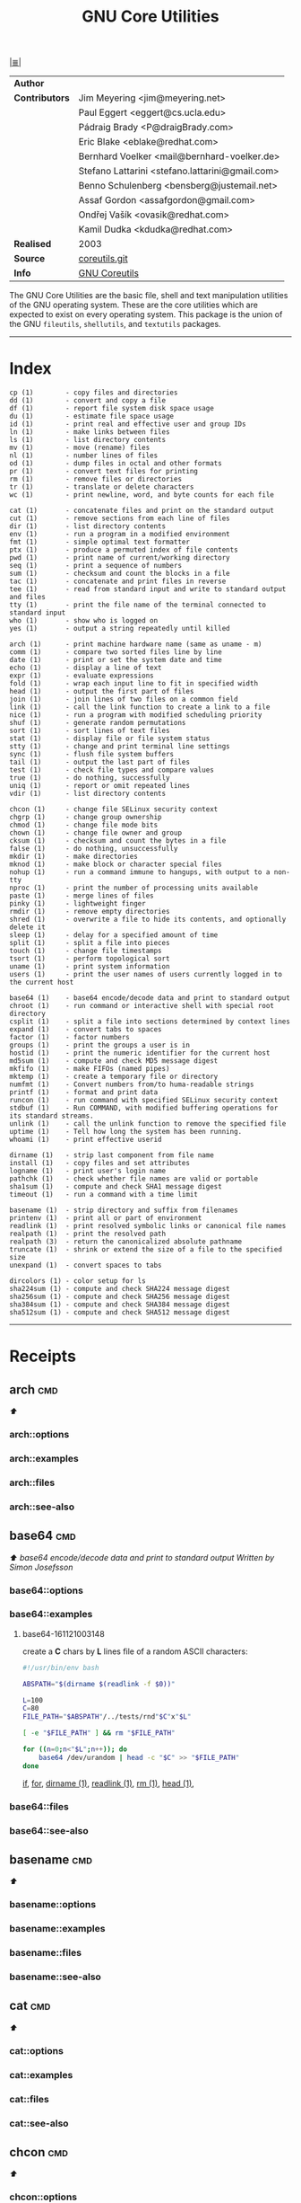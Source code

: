 # File       : gnu-core-utilities.md
# Created    : Wed 14 Oct 2015 23:07:41
# Modified   : <2017-7-30 Sun 08:53:00 BST> sharlatan
# Maintainer : sharlatan
# Sinopsis   :

#+OPTIONS: num:nil

[[file:../cix-main.org][|≣|]]
#+TITLE: GNU Core Utilities

|--------------+-------------------------------------------------|
| *Author*       |                                                 |
| *Contributors* | Jim Meyering <jim@meyering.net>                 |
|              | Paul Eggert <eggert@cs.ucla.edu>                |
|              | Pádraig Brady <P@draigBrady.com>                |
|              | Eric Blake <eblake@redhat.com>                  |
|              | Bernhard Voelker <mail@bernhard-voelker.de>     |
|              | Stefano Lattarini <stefano.lattarini@gmail.com> |
|              | Benno Schulenberg <bensberg@justemail.net>      |
|              | Assaf Gordon <assafgordon@gmail.com>            |
|              | Ondřej Vašík <ovasik@redhat.com>                |
|              | Kamil Dudka <kdudka@redhat.com>                 |
| *Realised*     | 2003                                            |
| *Source*       | [[http://git.savannah.gnu.org/cgit/coreutils.git][coreutils.git]]                                   |
| *Info*         | [[http://www.gnu.org/software/coreutils/manual/coreutils.html][GNU Coreutils]]                                   |
|--------------+-------------------------------------------------|

The GNU Core Utilities are the basic file, shell and text manipulation utilities
of the GNU operating system.  These are the core utilities which are expected to
exist  on  every  operating system.   This  package  is  the  union of  the  GNU
=fileutils=, =shellutils=, and =textutils= packages.
-----

* Index
#+BEGIN_EXAMPLE
    cp (1)        - copy files and directories
    dd (1)        - convert and copy a file
    df (1)        - report file system disk space usage
    du (1)        - estimate file space usage
    id (1)        - print real and effective user and group IDs
    ln (1)        - make links between files
    ls (1)        - list directory contents
    mv (1)        - move (rename) files
    nl (1)        - number lines of files
    od (1)        - dump files in octal and other formats
    pr (1)        - convert text files for printing
    rm (1)        - remove files or directories
    tr (1)        - translate or delete characters
    wc (1)        - print newline, word, and byte counts for each file

    cat (1)       - concatenate files and print on the standard output
    cut (1)       - remove sections from each line of files
    dir (1)       - list directory contents
    env (1)       - run a program in a modified environment
    fmt (1)       - simple optimal text formatter
    ptx (1)       - produce a permuted index of file contents
    pwd (1)       - print name of current/working directory
    seq (1)       - print a sequence of numbers
    sum (1)       - checksum and count the blocks in a file
    tac (1)       - concatenate and print files in reverse
    tee (1)       - read from standard input and write to standard output and files
    tty (1)       - print the file name of the terminal connected to standard input
    who (1)       - show who is logged on
    yes (1)       - output a string repeatedly until killed

    arch (1)      - print machine hardware name (same as uname - m)
    comm (1)      - compare two sorted files line by line
    date (1)      - print or set the system date and time
    echo (1)      - display a line of text
    expr (1)      - evaluate expressions
    fold (1)      - wrap each input line to fit in specified width
    head (1)      - output the first part of files
    join (1)      - join lines of two files on a common field
    link (1)      - call the link function to create a link to a file
    nice (1)      - run a program with modified scheduling priority
    shuf (1)      - generate random permutations
    sort (1)      - sort lines of text files
    stat (1)      - display file or file system status
    stty (1)      - change and print terminal line settings
    sync (1)      - flush file system buffers
    tail (1)      - output the last part of files
    test (1)      - check file types and compare values
    true (1)      - do nothing, successfully
    uniq (1)      - report or omit repeated lines
    vdir (1)      - list directory contents

    chcon (1)     - change file SELinux security context
    chgrp (1)     - change group ownership
    chmod (1)     - change file mode bits
    chown (1)     - change file owner and group
    cksum (1)     - checksum and count the bytes in a file
    false (1)     - do nothing, unsuccessfully
    mkdir (1)     - make directories
    mknod (1)     - make block or character special files
    nohup (1)     - run a command immune to hangups, with output to a non-tty
    nproc (1)     - print the number of processing units available
    paste (1)     - merge lines of files
    pinky (1)     - lightweight finger
    rmdir (1)     - remove empty directories
    shred (1)     - overwrite a file to hide its contents, and optionally delete it
    sleep (1)     - delay for a specified amount of time
    split (1)     - split a file into pieces
    touch (1)     - change file timestamps
    tsort (1)     - perform topological sort
    uname (1)     - print system information
    users (1)     - print the user names of users currently logged in to the current host

    base64 (1)    - base64 encode/decode data and print to standard output
    chroot (1)    - run command or interactive shell with special root directory
    csplit (1)    - split a file into sections determined by context lines
    expand (1)    - convert tabs to spaces
    factor (1)    - factor numbers
    groups (1)    - print the groups a user is in
    hostid (1)    - print the numeric identifier for the current host
    md5sum (1)    - compute and check MD5 message digest
    mkfifo (1)    - make FIFOs (named pipes)
    mktemp (1)    - create a temporary file or directory
    numfmt (1)    - Convert numbers from/to huma-readable strings
    printf (1)    - format and print data
    runcon (1)    - run command with specified SELinux security context
    stdbuf (1)    - Run COMMAND, with modified buffering operations for its standard streams.
    unlink (1)    - call the unlink function to remove the specified file
    uptime (1)    - Tell how long the system has been running.
    whoami (1)    - print effective userid

    dirname (1)   - strip last component from file name
    install (1)   - copy files and set attributes
    logname (1)   - print user's login name
    pathchk (1)   - check whether file names are valid or portable
    sha1sum (1)   - compute and check SHA1 message digest
    timeout (1)   - run a command with a time limit

    basename (1)  - strip directory and suffix from filenames
    printenv (1)  - print all or part of environment
    readlink (1)  - print resolved symbolic links or canonical file names
    realpath (1)  - print the resolved path
    realpath (3)  - return the canonicalized absolute pathname
    truncate (1)  - shrink or extend the size of a file to the specified size
    unexpand (1)  - convert spaces to tabs

    dircolors (1) - color setup for ls
    sha224sum (1) - compute and check SHA224 message digest
    sha256sum (1) - compute and check SHA256 message digest
    sha384sum (1) - compute and check SHA384 message digest
    sha512sum (1) - compute and check SHA512 message digest
#+END_EXAMPLE
-----

* Receipts
** arch                                                                         :cmd:
[[Index][⬆]]
*** arch::options
*** arch::examples
*** arch::files
*** arch::see-also
** base64                                                                       :cmd:
[[Index][⬆]] /base64 encode/decode data and print to standard output/
/Written by Simon Josefsson/
*** base64::options
*** base64::examples
**** base64-161121003148
create a *C* chars by *L* lines file of a random ASCII characters:
#+BEGIN_SRC sh
  #!/usr/bin/env bash

  ABSPATH="$(dirname $(readlink -f $0))"

  L=100
  C=80
  FILE_PATH="$ABSPATH"/../tests/rnd"$C"x"$L"

  [ -e "$FILE_PATH" ] && rm "$FILE_PATH"

  for ((n=0;n<"$L";n++)); do
      base64 /dev/urandom | head -c "$C" >> "$FILE_PATH"
  done
#+END_SRC
[[file:./cix-gnu-bash-builtin.org::*if][if]],
[[file:./cix-gnu-bash-builtin.org::*for][for]],
[[file:./cix-gnu-core-utilities.org::*dirname][dirname (1)]],
[[file:./cix-gnu-core-utilities.org::*readlink][readlink (1)]],
[[file:./cix-gnu-core-utilities.org::*rm][rm (1)]],
[[file:./cix-gnu-core-utilities.org::*head][head (1)]],

*** base64::files
*** base64::see-also
** basename                                                                     :cmd:
[[Index][⬆]]
*** basename::options
*** basename::examples
*** basename::files
*** basename::see-also
** cat                                                                          :cmd:
[[Index][⬆]]
*** cat::options
*** cat::examples
*** cat::files
*** cat::see-also
** chcon                                                                        :cmd:
[[Index][⬆]]
*** chcon::options
*** chcon::examples
*** chcon::files
*** chcon::see-also
** chgrp                                                                        :cmd:
[[Index][⬆]]
*** chgrp::options
*** chgrp::examples
*** chgrp::files
*** chgrp::see-also
** chmod                                                                        :cmd:
[[Index][⬆]] /change file mode bits/
/Written by David MacKenzie and Jim Meyering/

*** chmod::options
/[ugoa+-=rwxXstA]/
/[{1,7}{1,7}{1,7}]/

*** chmod::examples
*** chmod::files
*** chmod::see-also
** chown                                                                        :cmd:
[[Index][⬆]]
*** chown::options
*** chown::examples
*** chown::files
*** chown::see-also
** chroot                                                                       :cmd:
[[Index][⬆]]
*** chroot::options
*** chroot::examples
*** chroot::files
*** chroot::see-also
** cksum                                                                        :cmd:
[[Index][⬆]]
*** cksum::options
*** cksum::examples
*** cksum::files
*** cksum::see-also
** comm                                                                         :cmd:
[[Index][⬆]] /compare two sorted files line by line/.
/Written by Richard M. Stallman and David MacKenzie/
*** comm::options
*** comm::examples
*** comm::files
*** comm::see-also
  [[file:./cix-gnu-core-utilities.org::*join][join(1)]], [[file:./cix-gnu-core-utilities.org::*uniq][uniq(1)]]
** cp                                                                           :cmd:
[[Index][⬆]]
*** cp::options
*** cp::examples
*** cp::files
*** cp::see-also
** csplit                                                                       :cmd:
[[Index][⬆]]
*** csplit::options
*** csplit::examples
*** csplit::files
*** csplit::see-also
** cut                                                                          :cmd:
[[Index][⬆]]
*** cut::options
*** cut::examples
*** cut::files
*** cut::see-also
** date                                                                         :cmd:
[[Index][⬆]]
*** date::options
*** date::examples
*** date::files
*** date::see-also
** dd                                                                           :cmd:
[[Index][⬆]] /convert and copy a file/
/Written by Paul Rubin, David MacKenzie, and Stuart Kemp./

*** dd::options

|--------------+-------------------|
| =bs=BYTES=     | c w b K MB M GB G |
| =cbs=BYTES=    |                   |
| =conv=CONVS=   |                   |
| =count=N=      |                   |
| =ibs=BYTES=    |                   |
| =if=FILE=      | Input file        |
| =iflag=FLAGS=  |                   |
| =obs=BYTES=    |                   |
| =of=FILE=      | Output file       |
| =oflag=FLAGS=  |                   |
| =seek=N=       |                   |
| =skip=N=       |                   |
| =status=LEVEL= |                   |
|--------------+-------------------|

*** dd::examples
**** dd-161124233800
Output your microphone to a remote computer's speaker:
:    ~$ dd if=/dev/dsp | ssh -c arcfour -C username@host dd of=/dev/dsp
[[file:./cix-openssh.org::*ssh][ssh (1)]]

**** dd-161124225351
Killing features of =dd=:
:    ~# dd if=/dev/zero of=/dev/sdX    #  format device
:    ~# dd if=/dev/random of=/dev/port #  freeze the system

**** dd-161116230224
Memory I/O speed test with 34G of data:
:    ~$ time dd if=/dev/zero of=/dev/null bs=1M count=32768

**** dd-161221215259
Make an image of and device and send it via ssh (or receive it):
:    ~$ dd if=/dev/sda | gzip -1 - | ssh user@local dd of=img.gz     # from remote
:    ~$ ssh user@remote "dd if=/dev/sda | gzip -1 -" | dd of=img.zip # from local
:    ~$ ssh user@remote "dd if=/dev/cdrom" | dd of=remote_cdrom.iso
[[file::*gzip][gzip (1)]] [[file:./cix-openssh.org::*ssh][ssh (1)]]

**** dd-170720235928
Read =file1= and =file2= and append output back to =file1=:
:    ~$ cat file1 <(dd if=file2 bs="$(wc -c file2)" count=1) >> file2

**** dd-161113185213
Test NFS, LAN and I/O speed:
#+BEGIN_SRC sh
  #!/usr/bin/bash

  NFS_PATH="/mount/point/of/nfs/dir"
  echo "Write speed"
  time dd if=/dev/zero of="$NFS_PATH"/test_file bs=16k count=16384

  echo "Read speed"
  time dd if="$NFS_PATH"/test_file of=/dev/null bs=16k
#+END_SRC
[[./cix-gnu-bash-builtin.org::echo][echo]] [[file::*time][time (1)]]

**** dd-161113185234
Copy and restore MBR of block device (HDD/SSD):
#+BEGIN_SRC sh
  #!/usr/bin/bash

  BLK_CP="/dev/sda"
  BLK_RS="/dev/sdb"
  MBR="$HOME"/mbr.img
  echo "Copy MBR data from $BLK_CP"  dd if="$BLK_CP" of="$MBR" bs=512 count=1
  echo "Restore MBR data to $BLK_RS"
  dd if="$MBR" of="$BLK_RS"
#+END_SRC
[[./cix-gnu-bash-builtin.org::echo][echo]]

**** dd-161113185337                                                            :test:block_device:stress_test:
stress test of BLOCK device with random size files to a random sector number:
#+BEGIN_SRC sh
  #!/usr/bin/bash

  # WARRNING: IT COULD DAMAGE YOUR DEVICE!
  MNT_PATH="/mnt/lv_test"
  DEV_NAME="sdc"
  DEV_SIZE=$(cat "/sys/block/$DEV_NAME/size")
  MBR=512

  while true; do
      SECTOR="$(shuf -i"$MBR"-"$DEV_SIZE" -n1)"
      LENGTH="$(shuf -i"$SECTOR"-"$DEV_SIZE" -n1)"

      # write to DEV
      dd if=/dev/urandom \
         of="$MNT_PATH"/file_name \
         seek="$SECTOR" \
         count="$LENGTH"b 1>/dev/null

      # read from DEV
      dd if="$MNT_PATH"/file_name of=/dev/null 1>/dev/null

      # clean up and loop
      rm "$MNT_PATH"/file_name
  done
#+END_SRC
[[./cix-gnu-core-utilities.org::*shuf][shuf (1)]] [[file:./cix-gnu-core-utilities.org::*rm][rm (1)]] [[./cix-gnu-core-utilities.org::*cat][cat (1)]] [[./cix-gnu-bash-builtin.org::*while][while]]

**** dd-161115233028                                                            :copy:clone:backup:hdd:
duplicate several drives concurrently:
#+BEGIN_SRC sh
  #!/usr/bin/env bash

  DEV_1="/dev/sda"
  DEV_2="/dev/sdb"
  DEV_3="/dev/sdc"
  DEV_4="/dev/sdd"

  # Add as many as needed afte tee command
  dd if="$DEV_1" bs=64k \
      | tee >(dd of="$DEV_2" bs=64k) \
            >(dd of="$DEV_3" bs=64k) \
      | dd of="$DEV_4" bs=64k
#+END_SRC
[[file:./cix-gnu-core-utilities.org::*tee][tee (1)]]

*** dd::files
*** dd::see-also
** df                                                                           :cmd:
[[Index][⬆]]
*** df::options
*** df::examples
*** df::files
*** df::see-also
** dir                                                                          :cmd:
[[Index][⬆]]
*** dir::options
*** dir::examples
*** dir::files
*** dir::see-also
** dircolors                                                                    :cmd:
[[Index][⬆]]
*** dircolors::options
*** dircolors::examples
*** dircolors::files
*** dircolors::see-also
** dirname                                                                      :cmd:
[[Index][⬆]]
*** dirname::options
*** dirname::examples
*** dirname::files
*** dirname::see-also
** du                                                                           :cmd:
[[Index][⬆]] /estimate file space usage/
/Written by Torbjorn Granlund, David MacKenzie, Paul Eggert, and Jim Meyering./
*** du::options
*** du::examples
**** du-170721002845
Show size of hiden and normal dirrectores of the current location:
:   ~$ du -sch .[!.]* * | sort -h
=.[!.]*= It's a glob that lists all the files that start with a single =.=

*** du::files
*** du::see-also
** echo                                                                         :cmd:
[[Index][⬆]]
*** echo::options
*** echo::examples
*** echo::files
*** echo::see-also
** env                                                                          :cmd:
[[Index][⬆]]
*** env::options
*** env::examples
*** env::files
*** env::see-also
** expand                                                                       :cmd:
[[Index][⬆]]
*** expand::options
*** expand::examples
*** expand::files
*** expand::see-also
** expr                                                                         :cmd:
[[Index][⬆]] /evaluate expressions/
/Written by Mike Parker, James Youngman, and Paul Eggert./
*** expr::options
: expr arg1 operator arg2 [ operator arg3 ... ]

*** expr::examples
**** expr-161128225759                                                          :grep:patern:text:matchin:
"grep" like examples of using *expr*: grep patern text matching
#+BEGIN_SRC sh
  #!/usr/bin/env bash

  TEST_VAR="Value of Expression is 10"

  expr "$TEST_VAR" : '.*'         # number of chars
  expr "$TEST_VAR" : '\(.*\)'     # match all chars and print them
  expr "$TEST_VAR" : '[A-Z]*'     # number of UPPER case chars at the begining
  expr "$TEST_VAR" : '\(.....\)'  # truncate to 5 chars
#+END_SRC
*** expr::files
*** expr::see-also
** factor                                                                       :cmd:
[[Index][⬆]]
*** factor::options
*** factor::examples
*** factor::files
*** factor::see-also
** false                                                                        :cmd:
[[Index][⬆]]
*** false::options
*** false::examples
*** false::files
*** false::see-also
** fmt                                                                          :cmd:
[[Index][⬆]]
*** fmt::options
*** fmt::examples
*** fmt::files
*** fmt::see-also
** fold                                                                         :cmd:
[[Index][⬆]]
*** fold::options
*** fold::examples
*** fold::files
*** fold::see-also
** groups                                                                       :cmd:
[[Index][⬆]]
*** groups::options
*** groups::examples
*** groups::files
*** groups::see-also
** head                                                                         :cmd:
[[Index][⬆]]
*** head::options
*** head::examples
*** head::files
*** head::see-also
** hostid                                                                       :cmd:
[[Index][⬆]]
*** hostid::options
*** hostid::examples
*** hostid::files
*** hostid::see-also
** id                                                                           :cmd:
[[Index][⬆]]
*** id::options
*** id::examples
*** id::files
*** id::see-also
** install                                                                      :cmd:
[[Index][⬆]]
*** install::options
*** install::examples
*** install::files
*** install::see-also
** join                                                                         :cmd:
[[Index][⬆]]
*** join::options
*** join::examples
*** join::files
*** join::see-also
** link                                                                         :cmd:
[[Index][⬆]]
*** link::options
*** link::examples
*** link::files
*** link::see-also
** ln                                                                           :cmd:
[[Index][⬆]] /make links between files/
/Written by Mike Parker and David MacKenzie./

*** ln::options
*** ln::examples
**** ln-161124233149
repoint symlink to another file:
:    ~$ ln -nfs TARGET_PATH LINK_NAME

*** ln::files
*** ln::see-also
    [[file:./cix-gnu-core-utilities.org::*link][link (2)]]

** logname                                                                      :cmd:
[[Index][⬆]]
*** logname::options
*** logname::examples
*** logname::files
*** logname::see-also
** ls                                                                           :cmd:
[[Index][⬆]] /list directory contents/.
/Written by Richard M. Stallman and David MacKenzie./
*** ls::options
: ls [-aAlbBCdDfFghHiIklLmNopqQrRsStTuvwxXZ1] [FILE/DIRECTORY]

*** ls::examples

**** ls-161226204717
List block devices:
:    ~$ ls -l /dev /dev/mapper | grep '^b'
[[file:./cix-gnu-grep.org::*grep][grep (1)]]

**** ls-161118234510
Tree view of all sub directories:
#+BEGIN_SRC sh
  #!/usr/bin/env bash

  ls -R \
      | grep ":$" \
      | sed -e 's/:$//' \
            -e 's/[^-][^\/]*\//--/g' \
            -e 's/^/   /' \
            -e 's/-/|/'
#+END_SRC
[[file:./cix-gnu-grep.org::*grep][grep (1)]] [[file:./cix-sed.org::*sed][sed (1)]]

**** ls-161107232103
Sweet memorising examples of using *ls*:
:    ~$ ls -Rotti
:    ~$ ls -Ham
:    ~$ ls -and
:    ~$ ls -laSh
:    ~$ ls -Qam


**** ls-161107232114
List only - dir, files, links, hidden dirs, hidden files hidden links, exec
files. Actively using *-F* key to classify */=>@|:
:    ~$ ls -F | grep '/' | cut -d/ -f1              # directories
:    ~$ ls -p | grep -v /                           # files
:    ~$ ls -F | grep '[@]' | cut -d@ -f1            # links
:    ~$ ls -d .*/ | cut -d/ -f1                     # hiden direcotires
:    ~$ ls -a | grep "^\."                          # hiden files
:    ~$ ls -Fa | grep "\." | grep "@" | cut -d@ -f1 # hiden links
[[file:./cix-gnu-grep.org::*grep][grep (1)]] [[file:./cix-gnu-core-utilities.org::*cut][cut (1)]]

**** ls-151114230741
aliases best practice:
#+BEGIN_EXAMPLE
    alias ls="ls -1p --color=auto"
    alias l="ls -lhGgo"
    alias ll="ls -lh"
    alias la="ls -lhGgoA"
    alias lt="ls -lhGgotr"
    alias lS="ls -lhGgoSr"
    alias l.="ls -lhGgod .*"
    alias lhead="ls -lhGgo | head"
    alias ltail="ls -lhGgo | tail"
    alias lmore='ls -lhGgo | more'
#+END_EXAMPLE
*** ls::see-also
  [[file:./cix-gnu-core-utilities.org::*dir][dir (1)]]
** md5sum                                                                       :cmd:
[[Index][⬆]]
*** md5sum::options
*** md5sum::examples
*** md5sum::files
*** md5sum::see-also
** mkdir                                                                        :cmd:
[[Index][⬆]] /make directories/
/Written by David MacKenzie/
*** mkdir::options
| -p | create full path |
*** mkdir::examples
**** mkdir-161120111806
create a set of 135199 directories:
:    ~$ mkdir ./test_dir{1..1}{a..z}{A..Z}

create a directory tree with one line:
:    ~$ mkdir -p project/{lib/ext,bin,src,doc/{html,info,pdf},demo/stat/a}
*** mkdir::files
*** mkdir::see-also
** mkfifo                                                                       :cmd:
[[Index][⬆]]
*** mkfifo::options
*** mkfifo::examples
*** mkfifo::files
*** mkfifo::see-also
** mknod                                                                        :cmd:
[[Index][⬆]]
*** mknod::options
*** mknod::examples
*** mknod::files
*** mknod::see-also
** mktemp                                                                       :cmd:
[[Index][⬆]] /create a temporary file or directory/
/Written by Jim Meyering and Eric Blake./
*** mktemp::options
#+NAME: core-utilities--mktemp-opt
| OPT              | FROM V.1 | END V. | DESC                                  |
|------------------+----------+--------+---------------------------------------|
| =-d, --directory=  |          |        | create a directory                    |
| =-u, --dry-run=    |          |        | do not create anything                |
| =-q, --quiet=      |          |        | suppress diagnostics                  |
| =--suffix=SUFF=    |          |        | append SUFF to TEMPLATE               |
| =-p DIR, --tmpdir= |          |        | interpret  TEMPLATE  relative  to DIR |
| =-t=               |          |        |                                       |
|------------------+----------+--------+---------------------------------------|

*** mktemp::examples
**** mktemp-170730001143
Create a temporary dirrectory in =/tmp=:
:    ~$ mktemp -d -t test_dir.XXX

*** mktemp::files
*** mktemp::see-also
** mv                                                                           :cmd:
[[Index][⬆]] /move (rename) files/
/Written by Mike Parker, David MacKenzie, and Jim Meyering./
*** mv::options
*** mv::examples
**** mv-161130220901
replace spaces in file/dir name with underscore "_":
#+BEGIN_SRC sh
  #!/usr/bin/env bash

  SEARCH_PATH="$HOME"/Downloads

  # First, replace spaces in dir names,
  # Keep trying utill all pathes changed.
  while true; do
      [[ -z $(find "$SEARCH_PATH" -type d -name "* *") ]] && echo "Clean" && break

      find "$SEARCH_PATH" -type d -name "* *" -print \
          | while read dir; do
          new_dir=$(echo "$dir" | sed 's/ /_/g')
          mv "$dir" "$new_dir"
      done
  done

  # Replace spaces in files after that
  find "$SEARCH_PATH" -type f -name "* *" -print \
      | while read file; do
      new_file=$(echo "$file" | sed 's/ /_/g')
      mv "$file" "$new_file"
  done
#+END_SRC
  [[file:./cix-gnu-bash-builtin.org::*while][while]], [[file:./cix-gnu-bash-builtin.org::*read][read]], [[file:./cix-gnu-core-utilities.org::*echo][echo (1)]], [[file:./cix-sed.org::*sed][sed (1)]], [[file:./cix-gnu-core-utilities.org::*mv][mv (1)]], [[file:./cix-gnu-findutils.org::*find][find (1)]]
*** mv::files
*** mv::see-also
  [[file:./cix-util-linux.org::*rename][rename(2)]]
** nice                                                                         :cmd:
[[Index][⬆]]
*** nice::options
*** nice::examples
*** nice::files
*** nice::see-also
** nl                                                                           :cmd:
[[Index][⬆]]
*** nl::options
*** nl::examples
*** nl::files
*** nl::see-also
** nohup                                                                        :cmd:
[[Index][⬆]] /run a command immune to hangups, with output to a non-tty/
/Written by Jim Meyering./
*** nohup::options
**** Exit status
| 125 | if /nohup/ itself fails, and *POSIXLY_CORRECT* is not set |
| 126 | if command is found but cannot be invoked             |
| 127 | if command cannot be found                            |
|     | the exit status of command otherwise                  |

*** nohup::examples
**** nohup-170728232621
Run a script and exit from a shell, makes it running on background:
:    ~$ nohup script_to_run.sh &; exit

*** nohup::files
*** nohup::see-also
** nproc                                                                        :cmd:
[[Index][⬆]]
*** nproc::options
*** nproc::examples
*** nproc::files
*** nproc::see-also
** numfmt                                                                       :cmd:
[[Index][⬆]]
*** numfmt::options
*** numfmt::examples
*** numfmt::files
*** numfmt::see-also
** od                                                                           :cmd:
[[Index][⬆]]
*** od::options
*** od::examples
*** od::files
*** od::see-also
** paste                                                                        :cmd:
[[Index][⬆]]
*** paste::options
*** paste::examples
*** paste::files
*** paste::see-also
** pathchk                                                                      :cmd:
[[Index][⬆]]
*** pathchk::options
*** pathchk::examples
*** pathchk::files
*** pathchk::see-also
** pinky                                                                        :cmd:
[[Index][⬆]]
*** pinky::options
*** pinky::examples
*** pinky::files
*** pinky::see-also
** pr                                                                           :cmd:
[[Index][⬆]]
*** pr::options
*** pr::examples
*** pr::files
*** pr::see-also
** printenv                                                                     :cmd:
[[Index][⬆]]
*** printenv::options
*** printenv::examples
*** printenv::files
*** printenv::see-also
** printf                                                                       :cmd:
[[Index][⬆]]
*** printf::options
*** printf::examples
*** printf::files
*** printf::see-also
** ptx                                                                          :cmd:
[[Index][⬆]]
*** ptx::options
*** ptx::examples
*** ptx::files
*** ptx::see-also
** pwd                                                                          :cmd:
[[Index][⬆]]
*** pwd::options
*** pwd::examples
*** pwd::files
*** pwd::see-also
** readlink                                                                     :cmd:
[[Index][⬆]]
*** readlink::options
*** readlink::examples
*** readlink::files
*** readlink::see-also
** realpath                                                                     :cmd:
[[Index][⬆]]
*** realpath::options
*** realpath::examples
*** realpath::files
*** realpath::see-also
** realpath                                                                     :cmd:
[[Index][⬆]]
*** realpath::options
*** realpath::examples
*** realpath::files
*** realpath::see-also
** rm                                                                           :cmd:
[[Index][⬆]] /remove files or directories
Written by Paul Rubin, David MacKenzie, Richard M. Stallman, and Jim Meyering/
*** rm::options
*** rm::examples
**** rm-161118232317
remove all but specific file(s):
:    ~$ rm !(save_me_please.log) # just a rest of files
:    ~$ rm !(*.foo|*.bar|*.baz)  # wild card

*** rm::files
*** rm::see-also
  unlink (1), unlink(2), chattr(1), [[file:./cix-gnu-core-utilities.org::*shred][shred]](1)
** rmdir                                                                        :cmd:
[[Index][⬆]]
*** rmdir::options
*** rmdir::examples
*** rmdir::files
*** rmdir::see-also
** runcon                                                                       :cmd:
[[Index][⬆]]
*** runcon::options
*** runcon::examples
*** runcon::files
*** runcon::see-also
** seq                                                                          :cmd:
[[Index][⬆]]
*** seq::options
*** seq::examples
*** seq::files
*** seq::see-also
** sha1sum                                                                      :cmd:
[[Index][⬆]]
*** sha1sum::options
*** sha1sum::examples
*** sha1sum::files
*** sha1sum::see-also
** sha224sum                                                                    :cmd:
[[Index][⬆]]
*** sha224sum::options
*** sha224sum::examples
*** sha224sum::files
*** sha224sum::see-also
** sha256sum                                                                    :cmd:
[[Index][⬆]]
*** sha256sum::options
*** sha256sum::examples
*** sha256sum::files
*** sha256sum::see-also
** sha384sum                                                                    :cmd:
[[Index][⬆]]
*** sha384sum::options
*** sha384sum::examples
*** sha384sum::files
*** sha384sum::see-also
** sha512sum                                                                    :cmd:
[[Index][⬆]]
*** sha512sum::options
*** sha512sum::examples
*** sha512sum::files
*** sha512sum::see-also

** shred                                                                        :cmd:
[[Index][⬆]]
*** shred::options
*** shred::examples
*** shred::files
*** shred::see-also
** shuf                                                                         :cmd:
[[Index][⬆]]
*** shuf::options
*** shuf::examples
*** shuf::files
*** shuf::see-also
** sleep                                                                        :cmd:
[[Index][⬆]]
*** sleep::options
*** sleep::examples
*** sleep::files
*** sleep::see-also
** sort                                                                         :cmd:
[[Index][⬆]]
*** sort::options
*** sort::examples
*** sort::files
*** sort::see-also
** split                                                                        :cmd:
[[Index][⬆]]
*** split::options
*** split::examples
*** split::files
*** split::see-also
** stat                                                                         :cmd:
[[Index][⬆]]
*** stat::options
*** stat::examples
*** stat::files
*** stat::see-also
** stdbuf                                                                       :cmd:
[[Index][⬆]]
*** stdbuf::options
*** stdbuf::examples
*** stdbuf::files
*** stdbuf::see-also
** stty                                                                         :cmd:
[[Index][⬆]]
*** stty::options
*** stty::examples
*** stty::files
*** stty::see-also
** sum                                                                          :cmd:
[[Index][⬆]]
*** sum::options
*** sum::examples
*** sum::files
*** sum::see-also
** sync                                                                         :cmd:
[[Index][⬆]]
*** sync::options
*** sync::examples
*** sync::files
*** sync::see-also
** tac                                                                          :cmd:
[[Index][⬆]] /concatenate and print files in reverse/
/Written by Jay Lepreau and David MacKenzie./
*** tac::options
: tac [-brs]... [FILE]...
*** tac::examples
*** tac::files
*** tac::see-also
    [[file:./cix-util-linux.org::*rev][rev (1)]]
    tail
** tail                                                                         :cmd:
[[Index][⬆]] /output the last part of file/
/Written by Paul Rubin, David MacKenzie, Ian Lance Taylor, and Jim Meyering./

A *tail* command appeared in Version 7 AT&T UNIX.
*** tail::options
*** tail::examples
*** tail::files
*** tail::see-also
    [[file:./cix-gnu-core-utilities.org::*cat][cat (1)]] [[file:./cix-gnu-core-utilities.org::*tac][tac (1)]] [[file:./cix-gnu-core-utilities.org::*head][head (1)]] [[file:./cix-sed.org::*sed][sed (1)]]

** tee                                                                          :cmd:
[[Index][⬆]] /read from standard input and write to standard output and files/
/Written by Mike Parker, Richard M. Stallman, and David MacKenzie./

*** tee::options
You can use multiple process substitutions (works with zsh, bash, ksh)
: >(COMMAND)

*** tee::examples
**** tee-161115235121
to split pipe in multiple streams:
#+BEGIN_SRC sh
  #!/usr/bin/env bash

  echo “Command tee can split a pipe in many!” \
      |tee >(rev) \
           >(tr " " "_") \
           >(wc ) \
           >(tr "[:lower:]" "[:upper:]")
#+END_SRC
[[file:./cix-util-linux.org::*rev][rev (1)]], [[file:./cix-gnu-core-utilities.org::*tr][tr (1)]], [[file:./cix-gnu-bash-builtin.org::echo][echo]]

**** tee-161115231840
download a file and validate it on the "fly":
#+BEGIN_SRC sh
  #!/usr/bin/env bash

  # Used a real ISO image of Fedora 24 Workstation
  FILE_URL="https://download.fedoraproject.org/pub/fedora/linux/releases/24/Workstation/x86_64/iso/Fedora-Workstation-Live-x86_64-24-1.2.iso"
  FILE_NAME="Fedora-Workstation-Live-x86_64-24-1.2.iso"
  CHECKSUM_URL="https://getfedora.org/en_GB/static/checksums/Fedora-Workstation-24-x86_64-CHECKSUM"
  CHECKSUM_FILE="FW24.sha245"

  wget -O - "$FILE_URL" \
       tee >(sha256sum > ./"$CHECKSUM_FILE") > "$FILE_NAME"
#+END_SRC
[[file:./cix-wget.org::*wget][wget]]
*** tee::files
*** tee::see-also
** test                                                                         :cmd:
[[Index][⬆]]
*** test::options
*** test::examples
*** test::files
*** test::see-also
** timeout                                                                      :cmd:
[[Index][⬆]]
*** timeout::options
*** timeout::examples
*** timeout::files
*** timeout::see-also
** touch                                                                        :cmd:
[[Index][⬆]]
*** touch::options
*** touch::examples
*** touch::files
*** touch::see-also
** tr                                                                           :cmd:
[[Index][⬆]] /translate or delete characters/
/Written by Jim Meyering./
*** tr::options
*** tr::examples
**** tr-161120163854
Rename files in cwd from lower to UPPER case:
#+BEGIN_SRC sh
  #!/usr/bin/env bash

  for file in ./*; do
      mv "$file" $(echo "$file" | tr '[:lower:]' '[:upper:]')
  done
#+END_SRC
[[file:./cix-gnu-bash-builtin.org::for][for]] [[file:./cix-gnu-bash-builtin.org::*echo][echo]] [[file:./cix-gnu-core-utilities.org::*mv][mv (1)]]
**** tr-161209233045
Remove new lines from a file:
:    ~$ tr -d '\n' < input_file > input_file_tm && mv input_file_tm input_file

**** tr-170104001918
Windows files to UNIX format:
:    ~$ tr -d '\15\32' < input_win_file.txt > output_unix_file
*** tr::files
*** tr::see-also
** true                                                                         :cmd:
[[Index][⬆]]
*** true::options
*** true::examples
*** true::files
*** true::see-also
** truncate                                                                     :cmd:
[[Index][⬆]]
*** truncate::options
*** truncate::examples
*** truncate::files
*** truncate::see-also
** tsort                                                                        :cmd:
[[Index][⬆]]
*** tsort::options
*** tsort::examples
*** tsort::files
*** tsort::see-also
** tty                                                                          :cmd:
[[Index][⬆]]
*** tty::options
*** tty::examples
*** tty::files
*** tty::see-also
** uname                                                                        :cmd:
[[Index][⬆]]
*** uname::options
*** uname::examples
*** uname::files
*** uname::see-also
** unexpand                                                                     :cmd:
[[Index][⬆]]
*** unexpand::options
*** unexpand::examples
*** unexpand::files
*** unexpand::see-also
** uniq                                                                         :cmd:
[[Index][⬆]]
*** uniq::options
*** uniq::examples
*** uniq::files
*** uniq::see-also
** unlink                                                                       :cmd:
[[Index][⬆]]
*** unlink::options
*** unlink::examples
*** unlink::files
*** unlink::see-also
** uptime                                                                       :cmd:
[[Index][⬆]]
*** uptime::options
*** uptime::examples
*** uptime::files
*** uptime::see-also
** users                                                                        :cmd:
[[Index][⬆]]
*** users::options
*** users::examples
*** users::files
*** users::see-also
** vdir                                                                         :cmd:
[[Index][⬆]]
*** vdir::options
*** vdir::examples
*** vdir::files
*** vdir::see-also
** wc                                                                           :cmd:
[[Index][⬆]]
*** wc::options
*** wc::examples
*** wc::files
*** wc::see-also
** who                                                                          :cmd:
[[Index][⬆]]
*** who::options
*** who::examples
*** who::files
*** who::see-also
** whoami                                                                       :cmd:
[[Index][⬆]]
*** whoami::options
*** whoami::examples
*** whoami::files
*** whoami::see-also
[[Index][⬆]]
** yes                                                                          :cmd:
[[Index][⬆]]
*** yes::options
*** yes::examples
*** yes::files
*** yes::see-also

* Reference
** Books
- Jerry Peek, Shelley Powers, Tim O'Reilly, Mike Loukides.
  *UNIX Power Tools*.
  O'reilly
- Ellen Siever, Stepben Figgins, Robert Love & Arnold Robbins;
  *Linux In a Nutshell, 6th edition*;
  O'reilly 2005;
- Stephen G. Kochan, Patrick Wood;
  *UNIX® Shell Programming, 3thd edition*;
  Sams Publishing, 2003;
** Links
- GNU Coreutils
  https://www.gnu.org/software/coreutils/manual/coreutils.html
- http://wiki.linuxquestions.org/
- http://www.commandlinefu.com
